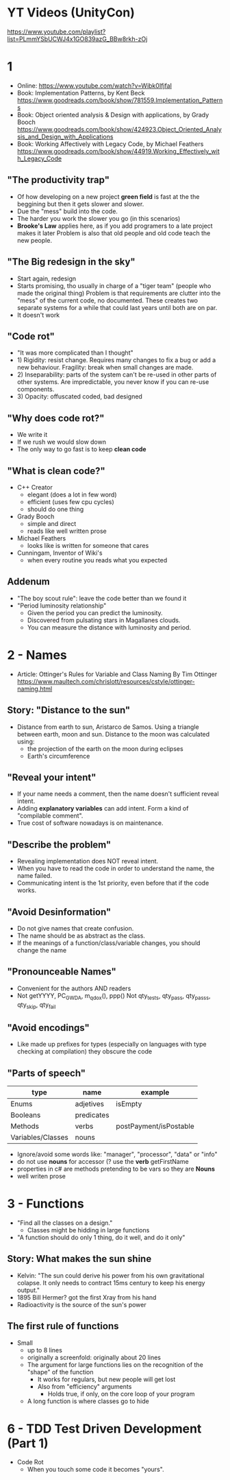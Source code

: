 * YT Videos (UnityCon)
  https://www.youtube.com/playlist?list=PLmmYSbUCWJ4x1GO839azG_BBw8rkh-zOj
* 1
- Online: https://www.youtube.com/watch?v=Wibk0IfjfaI
- Book: Implementation Patterns, by Kent Beck
  https://www.goodreads.com/book/show/781559.Implementation_Patterns
- Book: Object oriented analysis & Design with applications, by Grady Booch
  https://www.goodreads.com/book/show/424923.Object_Oriented_Analysis_and_Design_with_Applications
- Book: Working Affectively with Legacy Code, by Michael Feathers
  https://www.goodreads.com/book/show/44919.Working_Effectively_with_Legacy_Code
** "The productivity trap"
- Of how developing on a new project **green field** is fast at the
  the beggining but then it gets slower and slower.
- Due the "mess" build into the code.
- The harder you work the slower you go (in this scenarios)
- **Brooke's Law** applies here, as if you add programers to a late project makes it later
  Problem is also that old people and old code teach the new people.
** "The Big redesign in the sky"
- Start again, redesign
- Starts promising, tho usually in charge of a "tiger team" (people who made the original thing)
  Problem is that requirements are clutter into the "mess" of the current code, no documented.
  These creates two separate systems for a while that could last years until both are on par.
- It doesn't work

** "Code rot"
- "It was more complicated than I thought"
- 1) Rigidity: resist change. Requires many changes to fix a bug or add a new behaviour.
     Fragility: break when small changes are made.
- 2) Inseparability: parts of the system can't be re-used in other parts of other systems.
     Are impredictable, you never know if you can re-use components.
- 3) Opacity: offuscated coded, bad designed
** "Why does code rot?"
- We write it
- If we rush we would slow down
- The only way to go fast is to keep **clean code**
** "What is clean code?"
- C++ Creator
  - elegant (does a lot in few word)
  - efficient (uses few cpu cycles)
  - should do one thing
- Grady Booch
  - simple and direct
  - reads like well written prose
- Michael Feathers
  - looks like is written for someone that cares
- Cunningam, Inventor of Wiki's
  - when every routine you reads what you expected
** Addenum
- "The boy scout rule": leave the code better than we found it
- "Period luminosity relationship"
  - Given the period you can predict the luminosity.
  - Discovered from pulsating stars in Magallanes clouds.
  - You can measure the distance with luminosity and period.

* 2 - Names
- Article: Ottinger's Rules for Variable and Class Naming
  By Tim Ottinger
  https://www.maultech.com/chrislott/resources/cstyle/ottinger-naming.html
** Story: "Distance to the sun"
- Distance from earth to sun, Aristarco de Samos.
  Using a triangle between earth, moon and sun.
  Distance to the moon was calculated using:
  - the projection of the earth on the moon during eclipses
  - Earth's circumference
** "Reveal your intent"
- If your name needs a comment, then the name doesn't sufficient reveal intent.
- Adding **explanatory variables** can add intent.
  Form a kind of "compilable comment".
- True cost of software nowadays is on maintenance.
** "Describe the problem"
- Revealing implementation does NOT reveal intent.
- When you have to read the code in order to understand the name, the name failed.
- Communicating intent is the 1st priority, even before that if the code works.
** "Avoid Desinformation"
- Do not give names that create confusion.
- The name should be as abstract as the class.
- If the meanings of a function/class/variable changes, you should change the name
** "Pronounceable Names"
- Convenient for the authors AND readers
- Not getYYYY, PC_GWDA, m_qdox(), ppp()
  Not qty_tests, qty_pass, qty_pass_s, qty_skip, qty_fail
** "Avoid encodings"
- Like made up prefixes for types (especially on languages with type checking at compilation)
    they obscure the code
** "Parts of speech"
| type              | name       | example                |
|-------------------+------------+------------------------|
| Enums             | adjetives  | isEmpty                |
| Booleans          | predicates |                        |
| Methods           | verbs      | postPayment/isPostable |
| Variables/Classes | nouns      |                        |
- Ignore/avoid some words like: "manager", "processor", "data" or "info"
- do not use **nouns** for accessor (? use the **verb** getFirstName
- properties in c# are methods pretending to be vars so they are **Nouns**
- well writen prose
* 3 - Functions
- "Find all the classes on a design."
  - Classes might be hidding in large functions
- "A function should do only 1 thing, do it well, and do it only"
** Story: What makes the sun shine
- Kelvin: "The sun could derive his power from his own gravitational colapse.
           It only needs to contract 15ms century to keep his energy output."
- 1895 Bill Hermer? got the first Xray from his hand
- Radioactivity is the source of the sun's power
** The first rule of functions
- Small
  - up to 8 lines
  - originally a screenfold: originally about 20 lines
  - The argument for large functions lies on the recognition of the "shape" of the function
     - It works for regulars, but new people will get lost
    - Also from "efficiency" arguments
      - Holds true, if only, on the core loop of your program
  - A long function is where classes go to hide
* 6 - TDD Test Driven Development (Part 1)
- Code Rot
  - When you touch some code it becomes "yours".
